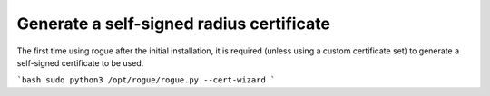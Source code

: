 Generate a self-signed radius certificate
=======================================

The first time using rogue after the initial installation, it is required (unless using a custom certificate set) to generate a self-signed certificate to be used. 

```bash
sudo python3 /opt/rogue/rogue.py --cert-wizard
```
